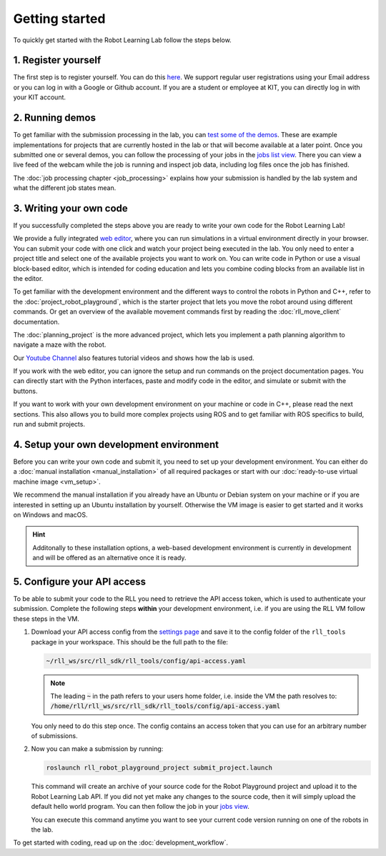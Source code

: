 Getting started
===============

To quickly get started with the Robot Learning Lab follow the steps below.


1. Register yourself
--------------------

The first step is to register yourself. You can do this `here <https://rll.ipr.iar.kit.edu/login>`_.
We support regular user registrations using your Email address or you can log
in with a Google or Github account. If you are a student or employee at KIT,
you can directly log in with your KIT account.

2. Running demos
----------------

To get familiar with the submission processing in the lab, you can
`test some of the demos <https://rll.ipr.iar.kit.edu/demos>`_.
These are example implementations for projects that are currently hosted in the
lab or that will become available at a later point. Once you submitted one or
several demos, you can follow the processing of your jobs in the
`jobs list view <https://rll.ipr.iar.kit.edu/jobs>`_. There you can view a live feed
of the webcam while the job is running and inspect job data, including log
files once the job has finished.

The :doc:`job processing chapter <job_processing>` explains how your submission is handled by the lab system
and what the different job states mean.

3. Writing your own code
------------------------

If you successfully completed the steps above you are ready to write your own
code for the Robot Learning Lab!

We provide a fully integrated `web editor <https://rll.ipr.iar.kit.edu/editor>`_, where you can run
simulations in a virtual environment directly in your browser. You can submit your code with one click and
watch your project being executed in the lab. You only need to enter a project title and select one of the
available projects you want to work on. You can write code in Python or use a visual block-based editor,
which is intended for coding education and lets you combine coding blocks from an available list in the editor.

.. image:: ./_static/webeditor_pypp.png
.. image:: ./_static/webeditor_blpl.png

To get familiar with the development environment and the different ways to
control the robots in Python and C++, refer to the :doc:`project_robot_playground`, which is the
starter project that lets you move the robot around using different commands.
Or get an overview of the available movement commands first by reading the
:doc:`rll_move_client` documentation.

The :doc:`planning_project` is the more advanced project, which lets you implement a path planning algorithm
to navigate a maze with the robot.

Our `Youtube Channel <https://www.youtube.com/@kukarobotlearninglabatkit>`_ also features tutorial videos and
shows how the lab is used.

If you work with the web editor, you can ignore the setup and run commands on the project documentation pages.
You can directly start with the Python interfaces, paste and modify code in the editor, and simulate or submit
with the buttons.

If you want to work with your own development environment on your machine or code in C++, please read the next
sections. This also allows you to build more complex projects using ROS and to get familiar with ROS specifics
to build, run and submit projects.

4. Setup your own development environment
-----------------------------------------

Before you can write your own code and submit it, you need to set up your
development environment. You can either do a
:doc:`manual installation <manual_installation>` of all required packages or
start with our :doc:`ready-to-use virtual machine image <vm_setup>`.

We recommend the manual installation if you already have an Ubuntu or Debian
system on your machine or if you are interested in setting up an Ubuntu
installation by yourself. Otherwise the VM image is easier to get started
and it works on Windows and macOS.

.. hint::
   Additonally to these installation options, a web-based development environment is currently in development
   and will be offered as an alternative once it is ready.


.. _configure-api-access:

5. Configure your API access
----------------------------

To be able to submit your code to the RLL you need to retrieve the API access
token, which is used to authenticate your submission. Complete the following
steps **within** your development environment, i.e. if you are using the RLL VM
follow these steps in the VM.

1. Download your API access config from the `settings page <https://rll.ipr.iar.kit.edu/settings>`_
   and save it to the config folder of the ``rll_tools`` package in your
   workspace. This should be the full path to the file:

   .. code-block:: shell

      ~/rll_ws/src/rll_sdk/rll_tools/config/api-access.yaml

   .. note::
      The leading :code:`~` in the path refers to your users home folder, i.e. inside the VM the path resolves to: :code:`/home/rll/rll_ws/src/rll_sdk/rll_tools/config/api-access.yaml`

   You only need to do this step once. The config contains an access token that
   you can use for an arbitrary number of submissions.


2. Now you can make a submission by running:

   .. code-block:: shell

      roslaunch rll_robot_playground_project submit_project.launch

   This command will create an archive of your source code for the Robot
   Playground project and upload it to the Robot Learning Lab API. If you did
   not yet make any changes to the source code, then it will simply upload the
   default hello world program. You can then follow the job in your
   `jobs view <https://rll.ipr.iar.kit.edu/jobs>`_.

   You can execute this command anytime you want to see your current code
   version running on one of the robots in the lab.

To get started with coding, read up on the :doc:`development_workflow`.
